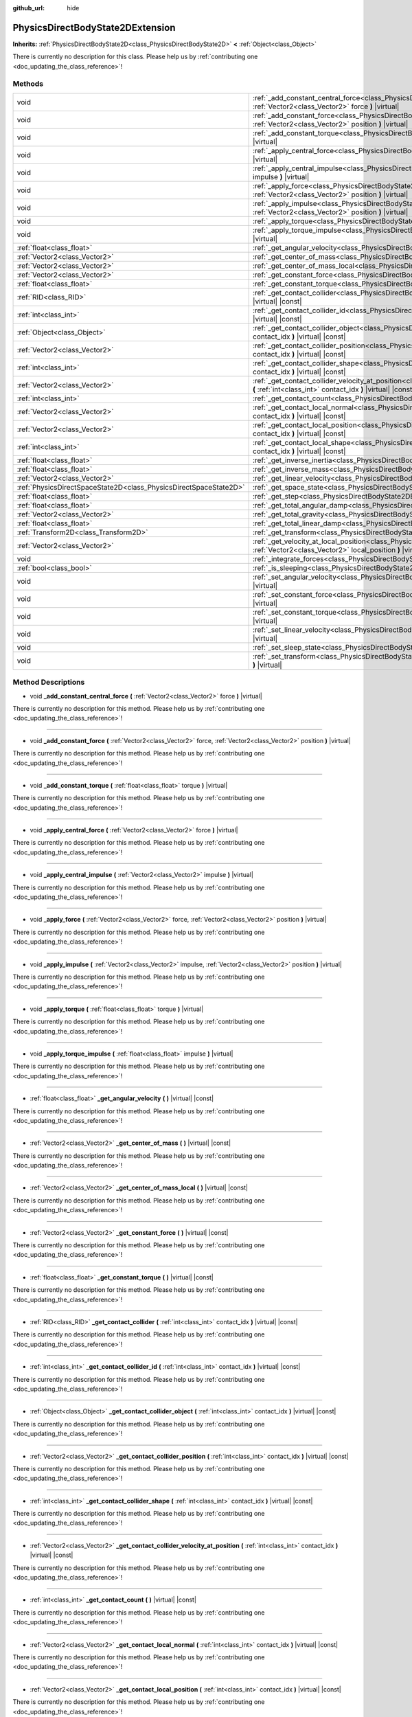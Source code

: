 :github_url: hide

.. DO NOT EDIT THIS FILE!!!
.. Generated automatically from Godot engine sources.
.. Generator: https://github.com/godotengine/godot/tree/master/doc/tools/make_rst.py.
.. XML source: https://github.com/godotengine/godot/tree/master/doc/classes/PhysicsDirectBodyState2DExtension.xml.

.. _class_PhysicsDirectBodyState2DExtension:

PhysicsDirectBodyState2DExtension
=================================

**Inherits:** :ref:`PhysicsDirectBodyState2D<class_PhysicsDirectBodyState2D>` **<** :ref:`Object<class_Object>`

.. container:: contribute

	There is currently no description for this class. Please help us by :ref:`contributing one <doc_updating_the_class_reference>`!

Methods
-------

+-------------------------------------------------------------------+--------------------------------------------------------------------------------------------------------------------------------------------------------------------------------------------------------------+
| void                                                              | :ref:`_add_constant_central_force<class_PhysicsDirectBodyState2DExtension_method__add_constant_central_force>` **(** :ref:`Vector2<class_Vector2>` force **)** |virtual|                                     |
+-------------------------------------------------------------------+--------------------------------------------------------------------------------------------------------------------------------------------------------------------------------------------------------------+
| void                                                              | :ref:`_add_constant_force<class_PhysicsDirectBodyState2DExtension_method__add_constant_force>` **(** :ref:`Vector2<class_Vector2>` force, :ref:`Vector2<class_Vector2>` position **)** |virtual|             |
+-------------------------------------------------------------------+--------------------------------------------------------------------------------------------------------------------------------------------------------------------------------------------------------------+
| void                                                              | :ref:`_add_constant_torque<class_PhysicsDirectBodyState2DExtension_method__add_constant_torque>` **(** :ref:`float<class_float>` torque **)** |virtual|                                                      |
+-------------------------------------------------------------------+--------------------------------------------------------------------------------------------------------------------------------------------------------------------------------------------------------------+
| void                                                              | :ref:`_apply_central_force<class_PhysicsDirectBodyState2DExtension_method__apply_central_force>` **(** :ref:`Vector2<class_Vector2>` force **)** |virtual|                                                   |
+-------------------------------------------------------------------+--------------------------------------------------------------------------------------------------------------------------------------------------------------------------------------------------------------+
| void                                                              | :ref:`_apply_central_impulse<class_PhysicsDirectBodyState2DExtension_method__apply_central_impulse>` **(** :ref:`Vector2<class_Vector2>` impulse **)** |virtual|                                             |
+-------------------------------------------------------------------+--------------------------------------------------------------------------------------------------------------------------------------------------------------------------------------------------------------+
| void                                                              | :ref:`_apply_force<class_PhysicsDirectBodyState2DExtension_method__apply_force>` **(** :ref:`Vector2<class_Vector2>` force, :ref:`Vector2<class_Vector2>` position **)** |virtual|                           |
+-------------------------------------------------------------------+--------------------------------------------------------------------------------------------------------------------------------------------------------------------------------------------------------------+
| void                                                              | :ref:`_apply_impulse<class_PhysicsDirectBodyState2DExtension_method__apply_impulse>` **(** :ref:`Vector2<class_Vector2>` impulse, :ref:`Vector2<class_Vector2>` position **)** |virtual|                     |
+-------------------------------------------------------------------+--------------------------------------------------------------------------------------------------------------------------------------------------------------------------------------------------------------+
| void                                                              | :ref:`_apply_torque<class_PhysicsDirectBodyState2DExtension_method__apply_torque>` **(** :ref:`float<class_float>` torque **)** |virtual|                                                                    |
+-------------------------------------------------------------------+--------------------------------------------------------------------------------------------------------------------------------------------------------------------------------------------------------------+
| void                                                              | :ref:`_apply_torque_impulse<class_PhysicsDirectBodyState2DExtension_method__apply_torque_impulse>` **(** :ref:`float<class_float>` impulse **)** |virtual|                                                   |
+-------------------------------------------------------------------+--------------------------------------------------------------------------------------------------------------------------------------------------------------------------------------------------------------+
| :ref:`float<class_float>`                                         | :ref:`_get_angular_velocity<class_PhysicsDirectBodyState2DExtension_method__get_angular_velocity>` **(** **)** |virtual| |const|                                                                             |
+-------------------------------------------------------------------+--------------------------------------------------------------------------------------------------------------------------------------------------------------------------------------------------------------+
| :ref:`Vector2<class_Vector2>`                                     | :ref:`_get_center_of_mass<class_PhysicsDirectBodyState2DExtension_method__get_center_of_mass>` **(** **)** |virtual| |const|                                                                                 |
+-------------------------------------------------------------------+--------------------------------------------------------------------------------------------------------------------------------------------------------------------------------------------------------------+
| :ref:`Vector2<class_Vector2>`                                     | :ref:`_get_center_of_mass_local<class_PhysicsDirectBodyState2DExtension_method__get_center_of_mass_local>` **(** **)** |virtual| |const|                                                                     |
+-------------------------------------------------------------------+--------------------------------------------------------------------------------------------------------------------------------------------------------------------------------------------------------------+
| :ref:`Vector2<class_Vector2>`                                     | :ref:`_get_constant_force<class_PhysicsDirectBodyState2DExtension_method__get_constant_force>` **(** **)** |virtual| |const|                                                                                 |
+-------------------------------------------------------------------+--------------------------------------------------------------------------------------------------------------------------------------------------------------------------------------------------------------+
| :ref:`float<class_float>`                                         | :ref:`_get_constant_torque<class_PhysicsDirectBodyState2DExtension_method__get_constant_torque>` **(** **)** |virtual| |const|                                                                               |
+-------------------------------------------------------------------+--------------------------------------------------------------------------------------------------------------------------------------------------------------------------------------------------------------+
| :ref:`RID<class_RID>`                                             | :ref:`_get_contact_collider<class_PhysicsDirectBodyState2DExtension_method__get_contact_collider>` **(** :ref:`int<class_int>` contact_idx **)** |virtual| |const|                                           |
+-------------------------------------------------------------------+--------------------------------------------------------------------------------------------------------------------------------------------------------------------------------------------------------------+
| :ref:`int<class_int>`                                             | :ref:`_get_contact_collider_id<class_PhysicsDirectBodyState2DExtension_method__get_contact_collider_id>` **(** :ref:`int<class_int>` contact_idx **)** |virtual| |const|                                     |
+-------------------------------------------------------------------+--------------------------------------------------------------------------------------------------------------------------------------------------------------------------------------------------------------+
| :ref:`Object<class_Object>`                                       | :ref:`_get_contact_collider_object<class_PhysicsDirectBodyState2DExtension_method__get_contact_collider_object>` **(** :ref:`int<class_int>` contact_idx **)** |virtual| |const|                             |
+-------------------------------------------------------------------+--------------------------------------------------------------------------------------------------------------------------------------------------------------------------------------------------------------+
| :ref:`Vector2<class_Vector2>`                                     | :ref:`_get_contact_collider_position<class_PhysicsDirectBodyState2DExtension_method__get_contact_collider_position>` **(** :ref:`int<class_int>` contact_idx **)** |virtual| |const|                         |
+-------------------------------------------------------------------+--------------------------------------------------------------------------------------------------------------------------------------------------------------------------------------------------------------+
| :ref:`int<class_int>`                                             | :ref:`_get_contact_collider_shape<class_PhysicsDirectBodyState2DExtension_method__get_contact_collider_shape>` **(** :ref:`int<class_int>` contact_idx **)** |virtual| |const|                               |
+-------------------------------------------------------------------+--------------------------------------------------------------------------------------------------------------------------------------------------------------------------------------------------------------+
| :ref:`Vector2<class_Vector2>`                                     | :ref:`_get_contact_collider_velocity_at_position<class_PhysicsDirectBodyState2DExtension_method__get_contact_collider_velocity_at_position>` **(** :ref:`int<class_int>` contact_idx **)** |virtual| |const| |
+-------------------------------------------------------------------+--------------------------------------------------------------------------------------------------------------------------------------------------------------------------------------------------------------+
| :ref:`int<class_int>`                                             | :ref:`_get_contact_count<class_PhysicsDirectBodyState2DExtension_method__get_contact_count>` **(** **)** |virtual| |const|                                                                                   |
+-------------------------------------------------------------------+--------------------------------------------------------------------------------------------------------------------------------------------------------------------------------------------------------------+
| :ref:`Vector2<class_Vector2>`                                     | :ref:`_get_contact_local_normal<class_PhysicsDirectBodyState2DExtension_method__get_contact_local_normal>` **(** :ref:`int<class_int>` contact_idx **)** |virtual| |const|                                   |
+-------------------------------------------------------------------+--------------------------------------------------------------------------------------------------------------------------------------------------------------------------------------------------------------+
| :ref:`Vector2<class_Vector2>`                                     | :ref:`_get_contact_local_position<class_PhysicsDirectBodyState2DExtension_method__get_contact_local_position>` **(** :ref:`int<class_int>` contact_idx **)** |virtual| |const|                               |
+-------------------------------------------------------------------+--------------------------------------------------------------------------------------------------------------------------------------------------------------------------------------------------------------+
| :ref:`int<class_int>`                                             | :ref:`_get_contact_local_shape<class_PhysicsDirectBodyState2DExtension_method__get_contact_local_shape>` **(** :ref:`int<class_int>` contact_idx **)** |virtual| |const|                                     |
+-------------------------------------------------------------------+--------------------------------------------------------------------------------------------------------------------------------------------------------------------------------------------------------------+
| :ref:`float<class_float>`                                         | :ref:`_get_inverse_inertia<class_PhysicsDirectBodyState2DExtension_method__get_inverse_inertia>` **(** **)** |virtual| |const|                                                                               |
+-------------------------------------------------------------------+--------------------------------------------------------------------------------------------------------------------------------------------------------------------------------------------------------------+
| :ref:`float<class_float>`                                         | :ref:`_get_inverse_mass<class_PhysicsDirectBodyState2DExtension_method__get_inverse_mass>` **(** **)** |virtual| |const|                                                                                     |
+-------------------------------------------------------------------+--------------------------------------------------------------------------------------------------------------------------------------------------------------------------------------------------------------+
| :ref:`Vector2<class_Vector2>`                                     | :ref:`_get_linear_velocity<class_PhysicsDirectBodyState2DExtension_method__get_linear_velocity>` **(** **)** |virtual| |const|                                                                               |
+-------------------------------------------------------------------+--------------------------------------------------------------------------------------------------------------------------------------------------------------------------------------------------------------+
| :ref:`PhysicsDirectSpaceState2D<class_PhysicsDirectSpaceState2D>` | :ref:`_get_space_state<class_PhysicsDirectBodyState2DExtension_method__get_space_state>` **(** **)** |virtual|                                                                                               |
+-------------------------------------------------------------------+--------------------------------------------------------------------------------------------------------------------------------------------------------------------------------------------------------------+
| :ref:`float<class_float>`                                         | :ref:`_get_step<class_PhysicsDirectBodyState2DExtension_method__get_step>` **(** **)** |virtual| |const|                                                                                                     |
+-------------------------------------------------------------------+--------------------------------------------------------------------------------------------------------------------------------------------------------------------------------------------------------------+
| :ref:`float<class_float>`                                         | :ref:`_get_total_angular_damp<class_PhysicsDirectBodyState2DExtension_method__get_total_angular_damp>` **(** **)** |virtual| |const|                                                                         |
+-------------------------------------------------------------------+--------------------------------------------------------------------------------------------------------------------------------------------------------------------------------------------------------------+
| :ref:`Vector2<class_Vector2>`                                     | :ref:`_get_total_gravity<class_PhysicsDirectBodyState2DExtension_method__get_total_gravity>` **(** **)** |virtual| |const|                                                                                   |
+-------------------------------------------------------------------+--------------------------------------------------------------------------------------------------------------------------------------------------------------------------------------------------------------+
| :ref:`float<class_float>`                                         | :ref:`_get_total_linear_damp<class_PhysicsDirectBodyState2DExtension_method__get_total_linear_damp>` **(** **)** |virtual| |const|                                                                           |
+-------------------------------------------------------------------+--------------------------------------------------------------------------------------------------------------------------------------------------------------------------------------------------------------+
| :ref:`Transform2D<class_Transform2D>`                             | :ref:`_get_transform<class_PhysicsDirectBodyState2DExtension_method__get_transform>` **(** **)** |virtual| |const|                                                                                           |
+-------------------------------------------------------------------+--------------------------------------------------------------------------------------------------------------------------------------------------------------------------------------------------------------+
| :ref:`Vector2<class_Vector2>`                                     | :ref:`_get_velocity_at_local_position<class_PhysicsDirectBodyState2DExtension_method__get_velocity_at_local_position>` **(** :ref:`Vector2<class_Vector2>` local_position **)** |virtual| |const|            |
+-------------------------------------------------------------------+--------------------------------------------------------------------------------------------------------------------------------------------------------------------------------------------------------------+
| void                                                              | :ref:`_integrate_forces<class_PhysicsDirectBodyState2DExtension_method__integrate_forces>` **(** **)** |virtual|                                                                                             |
+-------------------------------------------------------------------+--------------------------------------------------------------------------------------------------------------------------------------------------------------------------------------------------------------+
| :ref:`bool<class_bool>`                                           | :ref:`_is_sleeping<class_PhysicsDirectBodyState2DExtension_method__is_sleeping>` **(** **)** |virtual| |const|                                                                                               |
+-------------------------------------------------------------------+--------------------------------------------------------------------------------------------------------------------------------------------------------------------------------------------------------------+
| void                                                              | :ref:`_set_angular_velocity<class_PhysicsDirectBodyState2DExtension_method__set_angular_velocity>` **(** :ref:`float<class_float>` velocity **)** |virtual|                                                  |
+-------------------------------------------------------------------+--------------------------------------------------------------------------------------------------------------------------------------------------------------------------------------------------------------+
| void                                                              | :ref:`_set_constant_force<class_PhysicsDirectBodyState2DExtension_method__set_constant_force>` **(** :ref:`Vector2<class_Vector2>` force **)** |virtual|                                                     |
+-------------------------------------------------------------------+--------------------------------------------------------------------------------------------------------------------------------------------------------------------------------------------------------------+
| void                                                              | :ref:`_set_constant_torque<class_PhysicsDirectBodyState2DExtension_method__set_constant_torque>` **(** :ref:`float<class_float>` torque **)** |virtual|                                                      |
+-------------------------------------------------------------------+--------------------------------------------------------------------------------------------------------------------------------------------------------------------------------------------------------------+
| void                                                              | :ref:`_set_linear_velocity<class_PhysicsDirectBodyState2DExtension_method__set_linear_velocity>` **(** :ref:`Vector2<class_Vector2>` velocity **)** |virtual|                                                |
+-------------------------------------------------------------------+--------------------------------------------------------------------------------------------------------------------------------------------------------------------------------------------------------------+
| void                                                              | :ref:`_set_sleep_state<class_PhysicsDirectBodyState2DExtension_method__set_sleep_state>` **(** :ref:`bool<class_bool>` enabled **)** |virtual|                                                               |
+-------------------------------------------------------------------+--------------------------------------------------------------------------------------------------------------------------------------------------------------------------------------------------------------+
| void                                                              | :ref:`_set_transform<class_PhysicsDirectBodyState2DExtension_method__set_transform>` **(** :ref:`Transform2D<class_Transform2D>` transform **)** |virtual|                                                   |
+-------------------------------------------------------------------+--------------------------------------------------------------------------------------------------------------------------------------------------------------------------------------------------------------+

Method Descriptions
-------------------

.. _class_PhysicsDirectBodyState2DExtension_method__add_constant_central_force:

- void **_add_constant_central_force** **(** :ref:`Vector2<class_Vector2>` force **)** |virtual|

.. container:: contribute

	There is currently no description for this method. Please help us by :ref:`contributing one <doc_updating_the_class_reference>`!

----

.. _class_PhysicsDirectBodyState2DExtension_method__add_constant_force:

- void **_add_constant_force** **(** :ref:`Vector2<class_Vector2>` force, :ref:`Vector2<class_Vector2>` position **)** |virtual|

.. container:: contribute

	There is currently no description for this method. Please help us by :ref:`contributing one <doc_updating_the_class_reference>`!

----

.. _class_PhysicsDirectBodyState2DExtension_method__add_constant_torque:

- void **_add_constant_torque** **(** :ref:`float<class_float>` torque **)** |virtual|

.. container:: contribute

	There is currently no description for this method. Please help us by :ref:`contributing one <doc_updating_the_class_reference>`!

----

.. _class_PhysicsDirectBodyState2DExtension_method__apply_central_force:

- void **_apply_central_force** **(** :ref:`Vector2<class_Vector2>` force **)** |virtual|

.. container:: contribute

	There is currently no description for this method. Please help us by :ref:`contributing one <doc_updating_the_class_reference>`!

----

.. _class_PhysicsDirectBodyState2DExtension_method__apply_central_impulse:

- void **_apply_central_impulse** **(** :ref:`Vector2<class_Vector2>` impulse **)** |virtual|

.. container:: contribute

	There is currently no description for this method. Please help us by :ref:`contributing one <doc_updating_the_class_reference>`!

----

.. _class_PhysicsDirectBodyState2DExtension_method__apply_force:

- void **_apply_force** **(** :ref:`Vector2<class_Vector2>` force, :ref:`Vector2<class_Vector2>` position **)** |virtual|

.. container:: contribute

	There is currently no description for this method. Please help us by :ref:`contributing one <doc_updating_the_class_reference>`!

----

.. _class_PhysicsDirectBodyState2DExtension_method__apply_impulse:

- void **_apply_impulse** **(** :ref:`Vector2<class_Vector2>` impulse, :ref:`Vector2<class_Vector2>` position **)** |virtual|

.. container:: contribute

	There is currently no description for this method. Please help us by :ref:`contributing one <doc_updating_the_class_reference>`!

----

.. _class_PhysicsDirectBodyState2DExtension_method__apply_torque:

- void **_apply_torque** **(** :ref:`float<class_float>` torque **)** |virtual|

.. container:: contribute

	There is currently no description for this method. Please help us by :ref:`contributing one <doc_updating_the_class_reference>`!

----

.. _class_PhysicsDirectBodyState2DExtension_method__apply_torque_impulse:

- void **_apply_torque_impulse** **(** :ref:`float<class_float>` impulse **)** |virtual|

.. container:: contribute

	There is currently no description for this method. Please help us by :ref:`contributing one <doc_updating_the_class_reference>`!

----

.. _class_PhysicsDirectBodyState2DExtension_method__get_angular_velocity:

- :ref:`float<class_float>` **_get_angular_velocity** **(** **)** |virtual| |const|

.. container:: contribute

	There is currently no description for this method. Please help us by :ref:`contributing one <doc_updating_the_class_reference>`!

----

.. _class_PhysicsDirectBodyState2DExtension_method__get_center_of_mass:

- :ref:`Vector2<class_Vector2>` **_get_center_of_mass** **(** **)** |virtual| |const|

.. container:: contribute

	There is currently no description for this method. Please help us by :ref:`contributing one <doc_updating_the_class_reference>`!

----

.. _class_PhysicsDirectBodyState2DExtension_method__get_center_of_mass_local:

- :ref:`Vector2<class_Vector2>` **_get_center_of_mass_local** **(** **)** |virtual| |const|

.. container:: contribute

	There is currently no description for this method. Please help us by :ref:`contributing one <doc_updating_the_class_reference>`!

----

.. _class_PhysicsDirectBodyState2DExtension_method__get_constant_force:

- :ref:`Vector2<class_Vector2>` **_get_constant_force** **(** **)** |virtual| |const|

.. container:: contribute

	There is currently no description for this method. Please help us by :ref:`contributing one <doc_updating_the_class_reference>`!

----

.. _class_PhysicsDirectBodyState2DExtension_method__get_constant_torque:

- :ref:`float<class_float>` **_get_constant_torque** **(** **)** |virtual| |const|

.. container:: contribute

	There is currently no description for this method. Please help us by :ref:`contributing one <doc_updating_the_class_reference>`!

----

.. _class_PhysicsDirectBodyState2DExtension_method__get_contact_collider:

- :ref:`RID<class_RID>` **_get_contact_collider** **(** :ref:`int<class_int>` contact_idx **)** |virtual| |const|

.. container:: contribute

	There is currently no description for this method. Please help us by :ref:`contributing one <doc_updating_the_class_reference>`!

----

.. _class_PhysicsDirectBodyState2DExtension_method__get_contact_collider_id:

- :ref:`int<class_int>` **_get_contact_collider_id** **(** :ref:`int<class_int>` contact_idx **)** |virtual| |const|

.. container:: contribute

	There is currently no description for this method. Please help us by :ref:`contributing one <doc_updating_the_class_reference>`!

----

.. _class_PhysicsDirectBodyState2DExtension_method__get_contact_collider_object:

- :ref:`Object<class_Object>` **_get_contact_collider_object** **(** :ref:`int<class_int>` contact_idx **)** |virtual| |const|

.. container:: contribute

	There is currently no description for this method. Please help us by :ref:`contributing one <doc_updating_the_class_reference>`!

----

.. _class_PhysicsDirectBodyState2DExtension_method__get_contact_collider_position:

- :ref:`Vector2<class_Vector2>` **_get_contact_collider_position** **(** :ref:`int<class_int>` contact_idx **)** |virtual| |const|

.. container:: contribute

	There is currently no description for this method. Please help us by :ref:`contributing one <doc_updating_the_class_reference>`!

----

.. _class_PhysicsDirectBodyState2DExtension_method__get_contact_collider_shape:

- :ref:`int<class_int>` **_get_contact_collider_shape** **(** :ref:`int<class_int>` contact_idx **)** |virtual| |const|

.. container:: contribute

	There is currently no description for this method. Please help us by :ref:`contributing one <doc_updating_the_class_reference>`!

----

.. _class_PhysicsDirectBodyState2DExtension_method__get_contact_collider_velocity_at_position:

- :ref:`Vector2<class_Vector2>` **_get_contact_collider_velocity_at_position** **(** :ref:`int<class_int>` contact_idx **)** |virtual| |const|

.. container:: contribute

	There is currently no description for this method. Please help us by :ref:`contributing one <doc_updating_the_class_reference>`!

----

.. _class_PhysicsDirectBodyState2DExtension_method__get_contact_count:

- :ref:`int<class_int>` **_get_contact_count** **(** **)** |virtual| |const|

.. container:: contribute

	There is currently no description for this method. Please help us by :ref:`contributing one <doc_updating_the_class_reference>`!

----

.. _class_PhysicsDirectBodyState2DExtension_method__get_contact_local_normal:

- :ref:`Vector2<class_Vector2>` **_get_contact_local_normal** **(** :ref:`int<class_int>` contact_idx **)** |virtual| |const|

.. container:: contribute

	There is currently no description for this method. Please help us by :ref:`contributing one <doc_updating_the_class_reference>`!

----

.. _class_PhysicsDirectBodyState2DExtension_method__get_contact_local_position:

- :ref:`Vector2<class_Vector2>` **_get_contact_local_position** **(** :ref:`int<class_int>` contact_idx **)** |virtual| |const|

.. container:: contribute

	There is currently no description for this method. Please help us by :ref:`contributing one <doc_updating_the_class_reference>`!

----

.. _class_PhysicsDirectBodyState2DExtension_method__get_contact_local_shape:

- :ref:`int<class_int>` **_get_contact_local_shape** **(** :ref:`int<class_int>` contact_idx **)** |virtual| |const|

.. container:: contribute

	There is currently no description for this method. Please help us by :ref:`contributing one <doc_updating_the_class_reference>`!

----

.. _class_PhysicsDirectBodyState2DExtension_method__get_inverse_inertia:

- :ref:`float<class_float>` **_get_inverse_inertia** **(** **)** |virtual| |const|

.. container:: contribute

	There is currently no description for this method. Please help us by :ref:`contributing one <doc_updating_the_class_reference>`!

----

.. _class_PhysicsDirectBodyState2DExtension_method__get_inverse_mass:

- :ref:`float<class_float>` **_get_inverse_mass** **(** **)** |virtual| |const|

.. container:: contribute

	There is currently no description for this method. Please help us by :ref:`contributing one <doc_updating_the_class_reference>`!

----

.. _class_PhysicsDirectBodyState2DExtension_method__get_linear_velocity:

- :ref:`Vector2<class_Vector2>` **_get_linear_velocity** **(** **)** |virtual| |const|

.. container:: contribute

	There is currently no description for this method. Please help us by :ref:`contributing one <doc_updating_the_class_reference>`!

----

.. _class_PhysicsDirectBodyState2DExtension_method__get_space_state:

- :ref:`PhysicsDirectSpaceState2D<class_PhysicsDirectSpaceState2D>` **_get_space_state** **(** **)** |virtual|

.. container:: contribute

	There is currently no description for this method. Please help us by :ref:`contributing one <doc_updating_the_class_reference>`!

----

.. _class_PhysicsDirectBodyState2DExtension_method__get_step:

- :ref:`float<class_float>` **_get_step** **(** **)** |virtual| |const|

.. container:: contribute

	There is currently no description for this method. Please help us by :ref:`contributing one <doc_updating_the_class_reference>`!

----

.. _class_PhysicsDirectBodyState2DExtension_method__get_total_angular_damp:

- :ref:`float<class_float>` **_get_total_angular_damp** **(** **)** |virtual| |const|

.. container:: contribute

	There is currently no description for this method. Please help us by :ref:`contributing one <doc_updating_the_class_reference>`!

----

.. _class_PhysicsDirectBodyState2DExtension_method__get_total_gravity:

- :ref:`Vector2<class_Vector2>` **_get_total_gravity** **(** **)** |virtual| |const|

.. container:: contribute

	There is currently no description for this method. Please help us by :ref:`contributing one <doc_updating_the_class_reference>`!

----

.. _class_PhysicsDirectBodyState2DExtension_method__get_total_linear_damp:

- :ref:`float<class_float>` **_get_total_linear_damp** **(** **)** |virtual| |const|

.. container:: contribute

	There is currently no description for this method. Please help us by :ref:`contributing one <doc_updating_the_class_reference>`!

----

.. _class_PhysicsDirectBodyState2DExtension_method__get_transform:

- :ref:`Transform2D<class_Transform2D>` **_get_transform** **(** **)** |virtual| |const|

.. container:: contribute

	There is currently no description for this method. Please help us by :ref:`contributing one <doc_updating_the_class_reference>`!

----

.. _class_PhysicsDirectBodyState2DExtension_method__get_velocity_at_local_position:

- :ref:`Vector2<class_Vector2>` **_get_velocity_at_local_position** **(** :ref:`Vector2<class_Vector2>` local_position **)** |virtual| |const|

.. container:: contribute

	There is currently no description for this method. Please help us by :ref:`contributing one <doc_updating_the_class_reference>`!

----

.. _class_PhysicsDirectBodyState2DExtension_method__integrate_forces:

- void **_integrate_forces** **(** **)** |virtual|

.. container:: contribute

	There is currently no description for this method. Please help us by :ref:`contributing one <doc_updating_the_class_reference>`!

----

.. _class_PhysicsDirectBodyState2DExtension_method__is_sleeping:

- :ref:`bool<class_bool>` **_is_sleeping** **(** **)** |virtual| |const|

.. container:: contribute

	There is currently no description for this method. Please help us by :ref:`contributing one <doc_updating_the_class_reference>`!

----

.. _class_PhysicsDirectBodyState2DExtension_method__set_angular_velocity:

- void **_set_angular_velocity** **(** :ref:`float<class_float>` velocity **)** |virtual|

.. container:: contribute

	There is currently no description for this method. Please help us by :ref:`contributing one <doc_updating_the_class_reference>`!

----

.. _class_PhysicsDirectBodyState2DExtension_method__set_constant_force:

- void **_set_constant_force** **(** :ref:`Vector2<class_Vector2>` force **)** |virtual|

.. container:: contribute

	There is currently no description for this method. Please help us by :ref:`contributing one <doc_updating_the_class_reference>`!

----

.. _class_PhysicsDirectBodyState2DExtension_method__set_constant_torque:

- void **_set_constant_torque** **(** :ref:`float<class_float>` torque **)** |virtual|

.. container:: contribute

	There is currently no description for this method. Please help us by :ref:`contributing one <doc_updating_the_class_reference>`!

----

.. _class_PhysicsDirectBodyState2DExtension_method__set_linear_velocity:

- void **_set_linear_velocity** **(** :ref:`Vector2<class_Vector2>` velocity **)** |virtual|

.. container:: contribute

	There is currently no description for this method. Please help us by :ref:`contributing one <doc_updating_the_class_reference>`!

----

.. _class_PhysicsDirectBodyState2DExtension_method__set_sleep_state:

- void **_set_sleep_state** **(** :ref:`bool<class_bool>` enabled **)** |virtual|

.. container:: contribute

	There is currently no description for this method. Please help us by :ref:`contributing one <doc_updating_the_class_reference>`!

----

.. _class_PhysicsDirectBodyState2DExtension_method__set_transform:

- void **_set_transform** **(** :ref:`Transform2D<class_Transform2D>` transform **)** |virtual|

.. container:: contribute

	There is currently no description for this method. Please help us by :ref:`contributing one <doc_updating_the_class_reference>`!

.. |virtual| replace:: :abbr:`virtual (This method should typically be overridden by the user to have any effect.)`
.. |const| replace:: :abbr:`const (This method has no side effects. It doesn't modify any of the instance's member variables.)`
.. |vararg| replace:: :abbr:`vararg (This method accepts any number of arguments after the ones described here.)`
.. |constructor| replace:: :abbr:`constructor (This method is used to construct a type.)`
.. |static| replace:: :abbr:`static (This method doesn't need an instance to be called, so it can be called directly using the class name.)`
.. |operator| replace:: :abbr:`operator (This method describes a valid operator to use with this type as left-hand operand.)`
